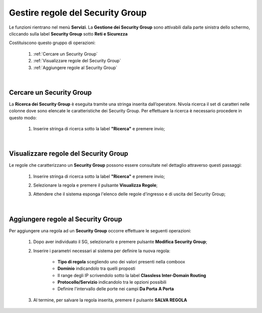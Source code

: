 .. _Gestire_regole_SG:

**Gestire regole del Security Group**
*************************************

Le funzioni rientrano nel menù **Servizi**. La **Gestione dei Security Group** 
sono attivabili  dalla parte sinistra dello schermo, 
cliccando sulla label **Security Group** sotto **Reti e Sicurezza**

.. image:: img/SG_innesco.png

Costituiscono questo gruppo di operazioni:

    1. :ref:`Cercare un Security Group`
    2. :ref:`Visualizzare regole del Security Group`
    3. :ref:`Aggiungere regole al Security Group`

|

.. _Cercare un Security Group:

**Cercare un Security Group**
=============================

La **Ricerca dei Security Group** è eseguita tramite una stringa inserita dall’operatore.
Nivola ricerca il set di caratteri nelle colonne dove sono elencate
le caratteristiche dei Security Group. Per effettuare la ricerca è necessario procedere
in questo modo:

    1. Inserire stringa di ricerca sotto la label **"Ricerca"** e premere invio;

       .. image:: img/SG_ricerca.png

|

.. _Visualizzare regole del Security Group:

**Visualizzare regole del Security Group**
==========================================

Le regole che caratterizzano un **Security Group** possono essere consultate
nel dettaglio attraverso questi passaggi:

    1. Inserire stringa di ricerca sotto la label **"Ricerca"** e premere invio;

       .. image:: img/SG_ricerca.png

    2. Selezionare la regola e premere il pulsante **Visualizza Regole**;

       .. image:: img/VM_Pannello_controllo.png

    3. Attendere che il sistema esponga l'elenco delle regole d'ingresso e di uscita del Security Group;

       .. image:: img/SG_regole.png

|

.. _Aggiungere regole al Security Group:

**Aggiungere regole al Security Group**
=======================================

Per aggiungere una regola ad un **Security Group** occorre
effettuare le seguenti operazioni:

    1. Dopo aver individuato il SG, selezionarlo e premere pulsante **Modifica Security Group**;

       .. image:: img/Pulsante_modifica.png

    2. Inserire i parametri necessari al sistema per definire la nuova regola:

        •	**Tipo di regola** scegliendo uno dei valori presenti nella comboox
        •	**Dominio** indicandolo tra quelli proposti
        •	Il range degli IP scrivendolo sotto la label **Classless Inter-Domain Routing**
        •	**Protocollo/Servizio** indicandolo tra le opzioni possibili
        •	Definire l'intervallo delle porte nei campi **Da Porta** **A Porta**

    3. Al termine, per salvare la regola inserita, premere il pulsante **SALVA REGOLA**

        .. image:: img/SG_Salva_regola.png
            